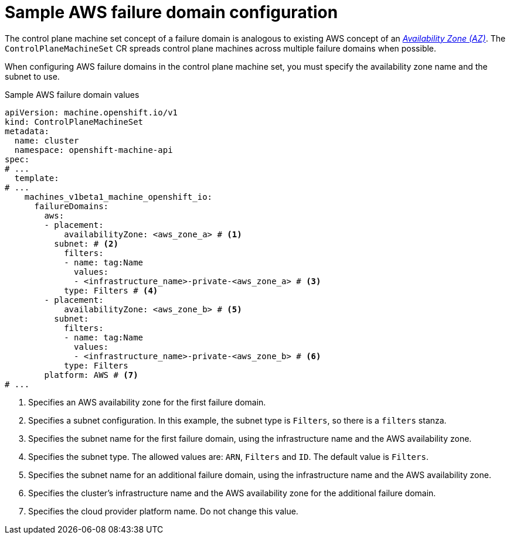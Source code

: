 // Module included in the following assemblies:
//
// * machine_management/cpmso-configuration.adoc

:_mod-docs-content-type: REFERENCE
[id="cpmso-yaml-failure-domain-aws_{context}"]
= Sample AWS failure domain configuration

The control plane machine set concept of a failure domain is analogous to existing AWS concept of an link:https://docs.aws.amazon.com/AWSEC2/latest/UserGuide/using-regions-availability-zones.html#concepts-availability-zones[_Availability Zone (AZ)_]. The `ControlPlaneMachineSet` CR spreads control plane machines across multiple failure domains when possible.

When configuring AWS failure domains in the control plane machine set, you must specify the availability zone name and the subnet to use.

.Sample AWS failure domain values
[source,yaml]
----
apiVersion: machine.openshift.io/v1
kind: ControlPlaneMachineSet
metadata:
  name: cluster
  namespace: openshift-machine-api
spec:
# ...
  template:
# ...
    machines_v1beta1_machine_openshift_io:
      failureDomains:
        aws:
        - placement:
            availabilityZone: <aws_zone_a> # <1>
          subnet: # <2>
            filters:
            - name: tag:Name
              values:
              - <infrastructure_name>-private-<aws_zone_a> # <3>
            type: Filters # <4>
        - placement:
            availabilityZone: <aws_zone_b> # <5>
          subnet:
            filters:
            - name: tag:Name
              values:
              - <infrastructure_name>-private-<aws_zone_b> # <6>
            type: Filters
        platform: AWS # <7>
# ...
----
<1> Specifies an AWS availability zone for the first failure domain.
<2> Specifies a subnet configuration. In this example, the subnet type is `Filters`, so there is a `filters` stanza.
<3> Specifies the subnet name for the first failure domain, using the infrastructure name and the AWS availability zone.
<4> Specifies the subnet type. The allowed values are: `ARN`, `Filters` and `ID`. The default value is `Filters`.
<5> Specifies the subnet name for an additional failure domain, using the infrastructure name and the AWS availability zone.
<6> Specifies the cluster's infrastructure name and the AWS availability zone for the additional failure domain.
<7> Specifies the cloud provider platform name. Do not change this value.